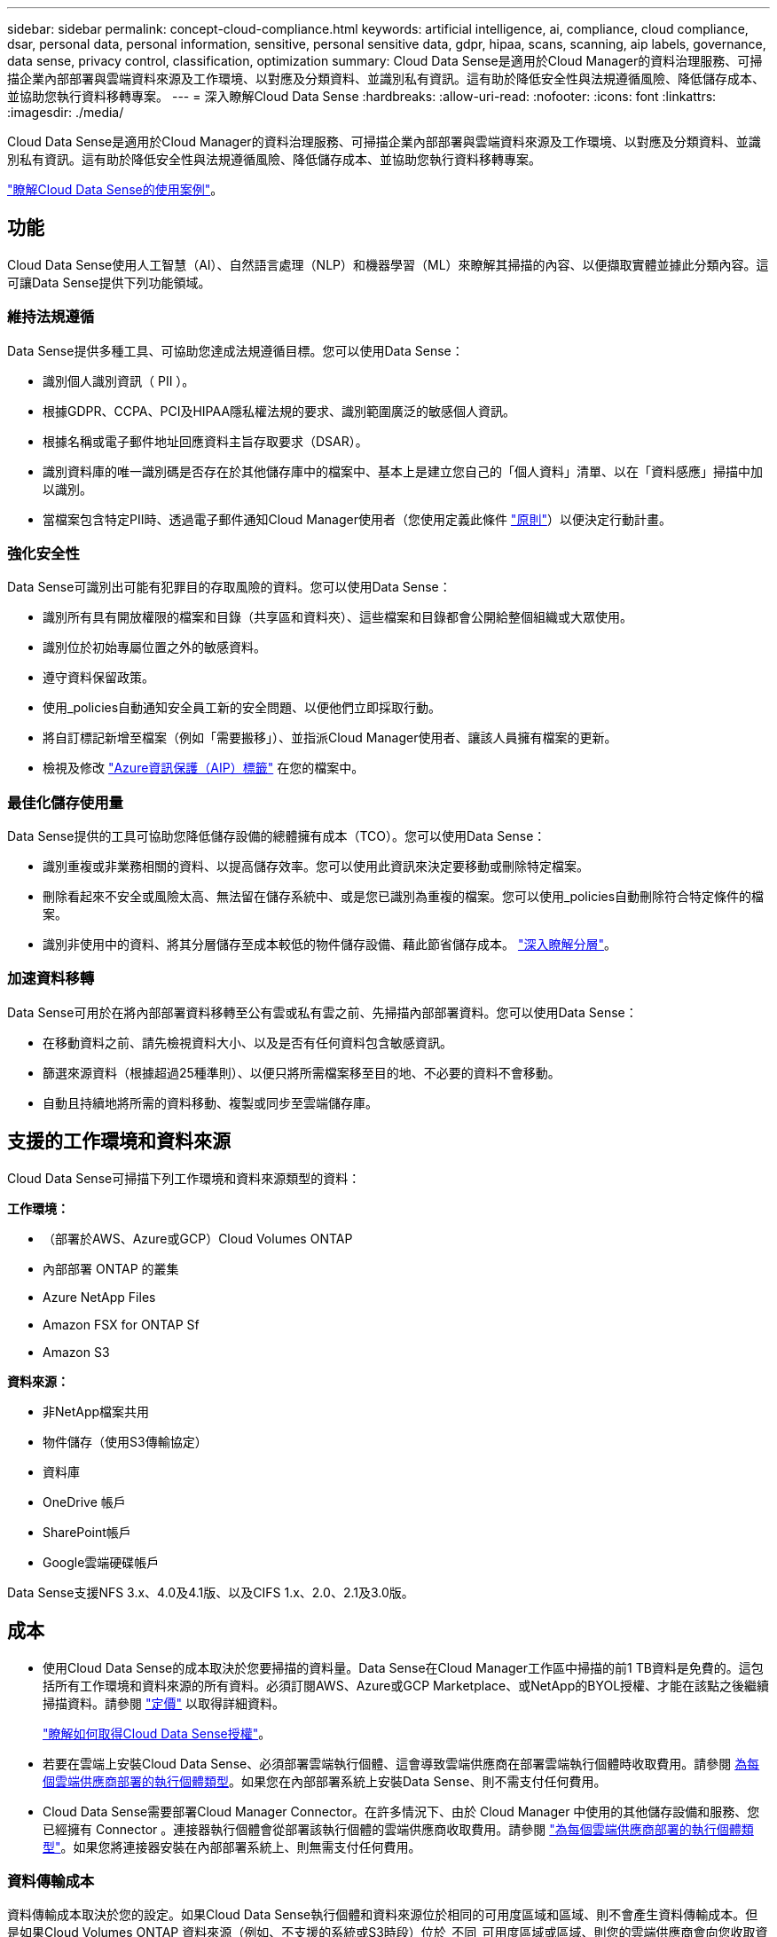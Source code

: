 ---
sidebar: sidebar 
permalink: concept-cloud-compliance.html 
keywords: artificial intelligence, ai, compliance, cloud compliance, dsar, personal data, personal information, sensitive, personal sensitive data, gdpr, hipaa, scans, scanning, aip labels, governance, data sense, privacy control, classification, optimization 
summary: Cloud Data Sense是適用於Cloud Manager的資料治理服務、可掃描企業內部部署與雲端資料來源及工作環境、以對應及分類資料、並識別私有資訊。這有助於降低安全性與法規遵循風險、降低儲存成本、並協助您執行資料移轉專案。 
---
= 深入瞭解Cloud Data Sense
:hardbreaks:
:allow-uri-read: 
:nofooter: 
:icons: font
:linkattrs: 
:imagesdir: ./media/


[role="lead"]
Cloud Data Sense是適用於Cloud Manager的資料治理服務、可掃描企業內部部署與雲端資料來源及工作環境、以對應及分類資料、並識別私有資訊。這有助於降低安全性與法規遵循風險、降低儲存成本、並協助您執行資料移轉專案。

https://cloud.netapp.com/netapp-cloud-data-sense["瞭解Cloud Data Sense的使用案例"^]。



== 功能

Cloud Data Sense使用人工智慧（AI）、自然語言處理（NLP）和機器學習（ML）來瞭解其掃描的內容、以便擷取實體並據此分類內容。這可讓Data Sense提供下列功能領域。



=== 維持法規遵循

Data Sense提供多種工具、可協助您達成法規遵循目標。您可以使用Data Sense：

* 識別個人識別資訊（ PII ）。
* 根據GDPR、CCPA、PCI及HIPAA隱私權法規的要求、識別範圍廣泛的敏感個人資訊。
* 根據名稱或電子郵件地址回應資料主旨存取要求（DSAR）。
* 識別資料庫的唯一識別碼是否存在於其他儲存庫中的檔案中、基本上是建立您自己的「個人資料」清單、以在「資料感應」掃描中加以識別。
* 當檔案包含特定PII時、透過電子郵件通知Cloud Manager使用者（您使用定義此條件 link:task-org-private-data.html#controlling-your-data-using-policies["原則"^]）以便決定行動計畫。




=== 強化安全性

Data Sense可識別出可能有犯罪目的存取風險的資料。您可以使用Data Sense：

* 識別所有具有開放權限的檔案和目錄（共享區和資料夾）、這些檔案和目錄都會公開給整個組織或大眾使用。
* 識別位於初始專屬位置之外的敏感資料。
* 遵守資料保留政策。
* 使用_policies自動通知安全員工新的安全問題、以便他們立即採取行動。
* 將自訂標記新增至檔案（例如「需要搬移」）、並指派Cloud Manager使用者、讓該人員擁有檔案的更新。
* 檢視及修改 link:https://azure.microsoft.com/en-us/services/information-protection/["Azure資訊保護（AIP）標籤"^] 在您的檔案中。




=== 最佳化儲存使用量

Data Sense提供的工具可協助您降低儲存設備的總體擁有成本（TCO）。您可以使用Data Sense：

* 識別重複或非業務相關的資料、以提高儲存效率。您可以使用此資訊來決定要移動或刪除特定檔案。
* 刪除看起來不安全或風險太高、無法留在儲存系統中、或是您已識別為重複的檔案。您可以使用_policies自動刪除符合特定條件的檔案。
* 識別非使用中的資料、將其分層儲存至成本較低的物件儲存設備、藉此節省儲存成本。 https://docs.netapp.com/us-en/cloud-manager-cloud-volumes-ontap/concept-data-tiering.html["深入瞭解分層"^]。




=== 加速資料移轉

Data Sense可用於在將內部部署資料移轉至公有雲或私有雲之前、先掃描內部部署資料。您可以使用Data Sense：

* 在移動資料之前、請先檢視資料大小、以及是否有任何資料包含敏感資訊。
* 篩選來源資料（根據超過25種準則）、以便只將所需檔案移至目的地、不必要的資料不會移動。
* 自動且持續地將所需的資料移動、複製或同步至雲端儲存庫。




== 支援的工作環境和資料來源

Cloud Data Sense可掃描下列工作環境和資料來源類型的資料：

*工作環境：*

* （部署於AWS、Azure或GCP）Cloud Volumes ONTAP
* 內部部署 ONTAP 的叢集
* Azure NetApp Files
* Amazon FSX for ONTAP Sf
* Amazon S3


*資料來源：*

* 非NetApp檔案共用
* 物件儲存（使用S3傳輸協定）
* 資料庫
* OneDrive 帳戶
* SharePoint帳戶
* Google雲端硬碟帳戶


Data Sense支援NFS 3.x、4.0及4.1版、以及CIFS 1.x、2.0、2.1及3.0版。



== 成本

* 使用Cloud Data Sense的成本取決於您要掃描的資料量。Data Sense在Cloud Manager工作區中掃描的前1 TB資料是免費的。這包括所有工作環境和資料來源的所有資料。必須訂閱AWS、Azure或GCP Marketplace、或NetApp的BYOL授權、才能在該點之後繼續掃描資料。請參閱 https://cloud.netapp.com/netapp-cloud-data-sense["定價"^] 以取得詳細資料。
+
link:task-licensing-datasense.html["瞭解如何取得Cloud Data Sense授權"^]。

* 若要在雲端上安裝Cloud Data Sense、必須部署雲端執行個體、這會導致雲端供應商在部署雲端執行個體時收取費用。請參閱 <<The Cloud Data Sense instance,為每個雲端供應商部署的執行個體類型>>。如果您在內部部署系統上安裝Data Sense、則不需支付任何費用。
* Cloud Data Sense需要部署Cloud Manager Connector。在許多情況下、由於 Cloud Manager 中使用的其他儲存設備和服務、您已經擁有 Connector 。連接器執行個體會從部署該執行個體的雲端供應商收取費用。請參閱 https://docs.netapp.com/us-en/cloud-manager-setup-admin/task-installing-linux.html["為每個雲端供應商部署的執行個體類型"^]。如果您將連接器安裝在內部部署系統上、則無需支付任何費用。




=== 資料傳輸成本

資料傳輸成本取決於您的設定。如果Cloud Data Sense執行個體和資料來源位於相同的可用度區域和區域、則不會產生資料傳輸成本。但是如果Cloud Volumes ONTAP 資料來源（例如、不支援的系統或S3時段）位於_不同_可用度區域或區域、則您的雲端供應商會向您收取資料傳輸成本。如需詳細資料、請參閱以下連結：

* https://aws.amazon.com/ec2/pricing/on-demand/["AWS ： Amazon EC2 定價"^]
* https://azure.microsoft.com/en-us/pricing/details/bandwidth/["Microsoft Azure ：頻寬定價詳細資料"^]
* https://cloud.google.com/storage-transfer/pricing["Google Cloud：儲存傳輸服務定價"^]




== Cloud Data Sense執行個體

當您在雲端部署Data Sense時、Cloud Manager會將執行個體部署在連接器所在的同一子網路中。 https://docs.netapp.com/us-en/cloud-manager-setup-admin/concept-connectors.html["深入瞭解連接器。"^]


NOTE: 如果連接器安裝在內部環境中、它會在Cloud Volumes ONTAP 要求中的第一個支援系統相同VPC或vnet中部署Cloud Data Sense執行個體。您也可以在內部安裝Data Sense。

image:diagram_cloud_compliance_instance.png["顯示Cloud Manager執行個體和雲端供應商執行的Cloud Data Sense執行個體的圖表。"]

請注意下列關於預設執行個體的資訊：

* 在AWS中、Cloud Data Sense可在上執行 link:https://aws.amazon.com/ec2/instance-types/m5/["m5.4xLarge 執行個體"^] 使用 500 GB GP2 磁碟。作業系統映像是Amazon Linux 2（Red Hat 7.3.1）。
+
在無法使用m5.4xLarge的區域中、Data Sense會改為在m4.4xLarge執行個體上執行。

* 在Azure中、Cloud Data Sense可在上執行 link:https://docs.microsoft.com/en-us/azure/virtual-machines/dv3-dsv3-series#dsv3-series["Standard_D16s_v3 VM"^] 使用 512 GB 磁碟。作業系統映像是CentOS 7.8。
* 在GCP中、Cloud Data Sense可在上執行 link:https://cloud.google.com/compute/docs/machine-types#recommendations_for_machine_types["n2-Standard-16 VM"^] 使用512 GB標準持續磁碟。作業系統映像是CentOS 7.9。
+
在無法使用n2-Standard-16的區域中、Data Sense會改為在n2d-Standard-16或n1-Standard-16 VM上執行。

* 此執行個體的名稱為 _CloudCompliance _ 、並以產生的雜湊（ UUID ）串聯在其中。例如： _CloudCompliance -16bb6564-38ad-4080-9a92-36f5fd2f71c7_
* 每個連接器只部署一個Data Sense執行個體。
* 只要執行個體能夠存取網際網路、就會自動升級Data Sense軟體。



TIP: 由於Cloud Data Sense會持續掃描資料、因此執行個體應隨時保持執行狀態。



=== 使用較小的執行個體類型

您可以在CPU較少、RAM較少的系統上部署Data Sense、但使用這些功能較不強大的系統時會有一些限制。

[cols="18,26,56"]
|===
| 系統大小 | 規格 | 限制 


| 超大（預設） | 16個CPU、64 GB RAM、500 GB SSD | 無 


| 中 | 8個CPU、32 GB RAM、200 GB SSD | 掃描速度較慢、最多只能掃描100萬個檔案。 


| 小 | 8個CPU、16 GB RAM、100 GB SSD | 與「中」相同的限制、加上識別能力 link:task-responding-to-dsar.html["資料主旨名稱"] 內部檔案已停用。 
|===
在雲端部署Data Sense時、如果您想要使用其中一個較小的系統、請寄送電子郵件至ng-contact-data-sense@netapp.com尋求協助。我們需要與您合作、以部署這些較小型的雲端組態。

在內部部署Data Sense時、只需使用規格較小的Linux主機即可。您不需要聯絡NetApp尋求協助。



== Cloud Data Sense的運作方式

在高層級、Cloud Data Sense的運作方式如下：

. 您可以在Cloud Manager中部署Data Sense執行個體。
. 您可以在一或多個工作環境或資料來源上啟用高層對應或深度層級掃描。
. Data Sense會使用AI學習程序掃描資料。
. 您可以使用所提供的儀表板和報告工具、協助您達成法規遵循與治理目標。




== 掃描的運作方式

啟用Cloud Data Sense並選取您要掃描的磁碟區、儲存區、資料庫架構、OneDrive或SharePoint使用者資料之後、它會立即開始掃描資料、以識別個人和敏感資料。它會對應您的組織資料、分類每個檔案、並識別及擷取資料中的實體和預先定義的模式。掃描結果是個人資訊、敏感個人資訊、資料類別和檔案類型的索引。

Data Sense可掛載NFS和CIFS磁碟區、如同任何其他用戶端一樣連線至資料。NFS 磁碟區會自動以唯讀方式存取、而您需要提供 Active Directory 認證來掃描 CIFS 磁碟區。

image:diagram_cloud_compliance_scan.png["顯示Cloud Manager執行個體和雲端供應商執行的Cloud Data Sense執行個體的圖表。Data Sense執行個體會連線至NFS和CIFS磁碟區、S3儲存區、OneDrive帳戶和資料庫進行掃描。"]

在初始掃描之後、Data Sense會持續掃描您的資料、以偵測遞增變更（這也是為何務必保持執行個體的重要性）。

您可以在磁碟區層級、儲存庫層級、資料庫架構層級、OneDrive使用者層級和SharePoint網站層級啟用和停用掃描。



=== 對應掃描與分類掃描之間有何差異

Cloud Data Sense可讓您在選定的工作環境和資料來源上執行一般的「對應」掃描。對應只提供資料的高層級總覽、而分類則提供資料的深度層級掃描。您可以很快在資料來源上完成對應、因為它不會存取檔案來查看內部資料。

許多使用者之所以喜歡這項功能、是因為他們想要快速掃描資料、找出需要更多研究的資料來源、然後只能針對需要的資料來源或磁碟區進行分類掃描。

下表顯示部分差異：

[cols="50,20,20"]
|===
| 功能 | 分類 | 對應 


| 掃描速度 | 慢 | 快速 


| 檔案類型和已用容量的清單 | 是的 | 是的 


| 檔案數量和已用容量 | 是的 | 是的 


| 檔案的存留時間和大小 | 是的 | 是的 


| 執行的能力 link:task-generating-compliance-reports.html#data-mapping-report["資料對應報告"] | 是的 | 是的 


| 「資料調查」頁面可檢視檔案詳細資料 | 是的 | 否 


| 在檔案中搜尋名稱 | 是的 | 否 


| 建立 link:task-org-private-data.html#controlling-your-data-using-policies["原則"] 提供自訂搜尋結果 | 是的 | 否 


| 使用AIP標籤和狀態標籤來分類資料 | 是的 | 否 


| 複製、刪除及移動來源檔案 | 是的 | 否 


| 執行其他報告的能力 | 是的 | 否 
|===


== Cloud Data Sense索引的資訊

Data Sense會收集、索引及指派類別給您的資料（檔案）。Data Sense索引的資料包括下列項目：

標準中繼資料:: Cloud Data Sense會收集有關檔案的標準中繼資料：檔案類型、檔案大小、建立和修改日期等。
個人資料:: 個人識別資訊、例如電子郵件地址、識別號碼或信用卡號碼。 link:task-controlling-private-data.html#viewing-files-that-contain-personal-data["深入瞭解個人資料"^]。
敏感的個人資料:: GDPR 及其他隱私權法規所定義的特殊敏感資訊類型、例如健康資料、族群來源或政治見解。 link:task-controlling-private-data.html#viewing-files-that-contain-sensitive-personal-data["深入瞭解敏感的個人資料"^]。
類別:: Cloud Data Sense會將掃描的資料分成不同類型的類別。類別是以 AI 分析每個檔案的內容和中繼資料為基礎的主題。 link:task-controlling-private-data.html#viewing-files-by-categories["深入瞭解類別"^]。
類型:: Cloud Data Sense會將掃描的資料取走、並依檔案類型加以細分。 link:task-controlling-private-data.html#viewing-files-by-file-types["深入瞭解類型"^]。
名稱實體辨識:: Cloud Data Sense使用AI從文件中擷取天然人士的姓名。 link:task-responding-to-dsar.html["瞭解如何回應資料主體存取要求"^]。




== 網路總覽

Cloud Manager部署Cloud Data Sense執行個體時、其安全群組可從Connector執行個體啟用傳入HTTP連線。

在SaaS模式下使用Cloud Manager時、Cloud Manager連線會透過HTTPS提供、而在瀏覽器和Data Sense執行個體之間傳送的私有資料則會以端點對端點加密來保護、這表示NetApp和第三方無法讀取。

傳出規則已完全開啟。需要存取網際網路、才能安裝及升級Data Sense軟體、並傳送使用量標準。

如果您有嚴格的網路需求、 link:task-deploy-cloud-compliance.html#reviewing-prerequisites["深入瞭解Cloud Data意義上的端點"^]。



== 使用者存取法規遵循資訊

指派給每位使用者的角色、可在Cloud Manager內及Cloud Data範圍內提供不同的功能：

* *帳戶管理員*可管理所有工作環境的法規遵循設定及檢視法規遵循資訊。
* *工作區管理*只能管理具有存取權限的系統的法規遵循設定及檢視法規遵循資訊。如果Workspace管理程式無法在Cloud Manager中存取工作環境、他們就無法在「Data Sense（資料感測）」索引標籤中看到工作環境的任何法規遵循資訊。
* 具有* Compliance Viewer*角色的使用者只能檢視法規遵循資訊、並針對擁有存取權限的系統產生報告。這些使用者無法啟用 / 停用掃描磁碟區、儲存區或資料庫架構。這些使用者也無法複製、移動或刪除檔案。


https://docs.netapp.com/us-en/cloud-manager-setup-admin/reference-user-roles.html["深入瞭解 Cloud Manager 角色"^] 以及使用方法 https://docs.netapp.com/us-en/cloud-manager-setup-admin/task-managing-netapp-accounts.html#adding-users["新增具有特定角色的使用者"^]。
